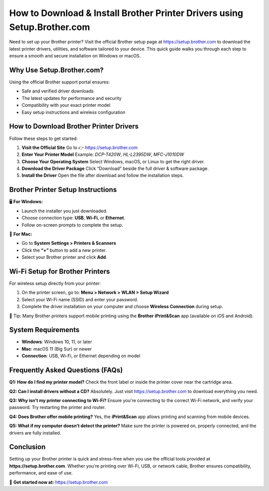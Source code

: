 How to Download & Install Brother Printer Drivers using Setup.Brother.com
=========================================================================

Need to set up your Brother printer? Visit the official Brother setup page at https://setup.brother.com to download the latest printer drivers, utilities, and software tailored to your device. This quick guide walks you through each step to ensure a smooth and secure installation on Windows or macOS.

.. raw:: html

    <div style="text-align: center; margin: 30px 0;">

.. image:: Getbutton.png
   :alt: Brother Printer Drivers
   :target: https://brotherprintersoftware.godaddysites.com/


.. raw:: html

    </div>


Why Use Setup.Brother.com?
--------------------------

Using the official Brother support portal ensures:

- Safe and verified driver downloads
- The latest updates for performance and security
- Compatibility with your exact printer model
- Easy setup instructions and wireless configuration

How to Download Brother Printer Drivers
---------------------------------------

Follow these steps to get started:

1. **Visit the Official Site**  
   Go to 👉 https://setup.brother.com

2. **Enter Your Printer Model**  
   Example: `DCP-T420W`, `HL-L2395DW`, `MFC-J1010DW`

3. **Choose Your Operating System**  
   Select Windows, macOS, or Linux to get the right driver.

4. **Download the Driver Package**  
   Click “Download” beside the full driver & software package.

5. **Install the Driver**  
   Open the file after download and follow the installation steps.

Brother Printer Setup Instructions
----------------------------------

🖥️ **For Windows:**

- Launch the installer you just downloaded.
- Choose connection type: **USB**, **Wi-Fi**, or **Ethernet**.
- Follow on-screen prompts to complete the setup.

🍎 **For Mac:**

- Go to **System Settings > Printers & Scanners**
- Click the **“+”** button to add a new printer.
- Select your Brother printer and click **Add**.

Wi-Fi Setup for Brother Printers
--------------------------------

For wireless setup directly from your printer:

1. On the printer screen, go to:  
   **Menu > Network > WLAN > Setup Wizard**

2. Select your Wi-Fi name (SSID) and enter your password.

3. Complete the driver installation on your computer and choose **Wireless Connection** during setup.

📱 Tip: Many Brother printers support mobile printing using the **Brother iPrint&Scan** app (available on iOS and Android).

System Requirements
-------------------

- **Windows**: Windows 10, 11, or later
- **Mac**: macOS 11 (Big Sur) or newer
- **Connection**: USB, Wi-Fi, or Ethernet depending on model

Frequently Asked Questions (FAQs)
---------------------------------

**Q1: How do I find my printer model?**  
Check the front label or inside the printer cover near the cartridge area.

**Q2: Can I install drivers without a CD?**  
Absolutely. Just visit https://setup.brother.com to download everything you need.

**Q3: Why isn’t my printer connecting to Wi-Fi?**  
Ensure you're connecting to the correct Wi-Fi network, and verify your password. Try restarting the printer and router.

**Q4: Does Brother offer mobile printing?**  
Yes, the **iPrint&Scan** app allows printing and scanning from mobile devices.

**Q5: What if my computer doesn’t detect the printer?**  
Make sure the printer is powered on, properly connected, and the drivers are fully installed.

Conclusion
----------

Setting up your Brother printer is quick and stress-free when you use the official tools provided at **https://setup.brother.com**. Whether you're printing over Wi-Fi, USB, or network cable, Brother ensures compatibility, performance, and ease of use.

🔗 **Get started now at:** https://setup.brother.com  
